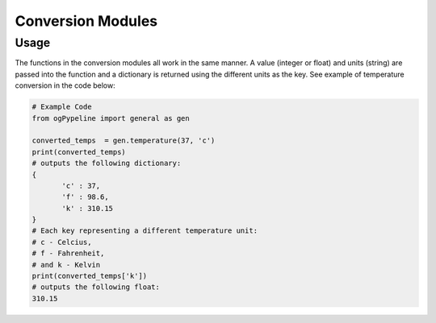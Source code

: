 Conversion Modules
==================

Usage
------------
The functions in the conversion modules all work in the same manner. A value (integer or float) and units (string) are passed into the function and a dictionary is returned using the different units as the key. See example of temperature conversion in the code below:

.. code:: python
    
    # Example Code
    from ogPypeline import general as gen
    
    converted_temps  = gen.temperature(37, 'c')
    print(converted_temps)
    # outputs the following dictionary:
    {
	   'c' : 37,
	   'f' : 98.6,
	   'k' : 310.15
    }
    # Each key representing a different temperature unit: 
    # c - Celcius, 
    # f - Fahrenheit, 
    # and k - Kelvin 
    print(converted_temps['k'])
    # outputs the following float:
    310.15


.. code:: python
   :linenos:
   
   def some_function():
       interesting = False
       print 'This line is highlighted.'
       print 'This one is not...'
       print '...but this one is.'